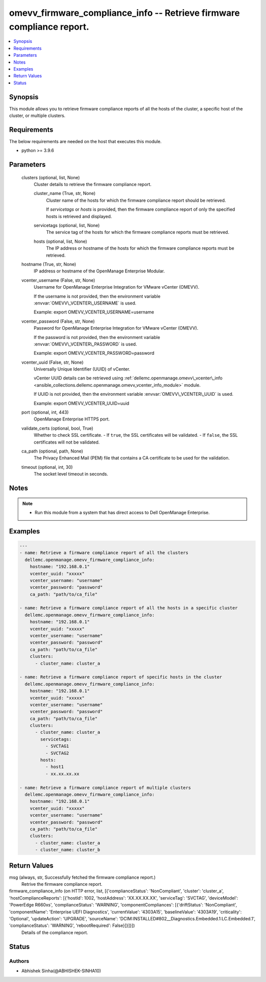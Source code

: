 .. _omevv_firmware_compliance_info_module:


omevv_firmware_compliance_info -- Retrieve firmware compliance report.
======================================================================

.. contents::
   :local:
   :depth: 1


Synopsis
--------

This module allows you to retrieve firmware compliance reports of all the hosts of the cluster, a specific host of the cluster, or multiple clusters.



Requirements
------------
The below requirements are needed on the host that executes this module.

- python \>= 3.9.6



Parameters
----------

  clusters (optional, list, None)
    Cluster details to retrieve the firmware compliance report.


    cluster_name (True, str, None)
      Cluster name of the hosts for which the firmware compliance report should be retrieved.

      If \ :emphasis:`servicetags`\  or \ :emphasis:`hosts`\  is provided, then the firmware compliance report of only the specified hosts is retrieved and displayed.


    servicetags (optional, list, None)
      The service tag of the hosts for which the firmware compliance reports must be retrieved.


    hosts (optional, list, None)
      The IP address or hostname of the hosts for which the firmware compliance reports must be retrieved.



  hostname (True, str, None)
    IP address or hostname of the OpenManage Enterprise Modular.


  vcenter_username (False, str, None)
    Username for OpenManage Enterprise Integration for VMware vCenter (OMEVV).

    If the username is not provided, then the environment variable \ :envvar:`OMEVV\_VCENTER\_USERNAME`\  is used.

    Example: export OMEVV\_VCENTER\_USERNAME=username


  vcenter_password (False, str, None)
    Password for OpenManage Enterprise Integration for VMware vCenter (OMEVV).

    If the password is not provided, then the environment variable \ :envvar:`OMEVV\_VCENTER\_PASSWORD`\  is used.

    Example: export OMEVV\_VCENTER\_PASSWORD=password


  vcenter_uuid (False, str, None)
    Universally Unique Identifier (UUID) of vCenter.

    vCenter UUID details can be retrieved using \ :ref:`dellemc.openmanage.omevv\_vcenter\_info <ansible_collections.dellemc.openmanage.omevv_vcenter_info_module>`\  module.

    If UUID is not provided, then the environment variable \ :envvar:`OMEVV\_VCENTER\_UUID`\  is used.

    Example: export OMEVV\_VCENTER\_UUID=uuid


  port (optional, int, 443)
    OpenManage Enterprise HTTPS port.


  validate_certs (optional, bool, True)
    Whether to check SSL certificate. - If \ :literal:`true`\ , the SSL certificates will be validated. - If \ :literal:`false`\ , the SSL certificates will not be validated.


  ca_path (optional, path, None)
    The Privacy Enhanced Mail (PEM) file that contains a CA certificate to be used for the validation.


  timeout (optional, int, 30)
    The socket level timeout in seconds.





Notes
-----

.. note::
   - Run this module from a system that has direct access to Dell OpenManage Enterprise.




Examples
--------

.. code-block:: yaml+jinja

    
    ---
    - name: Retrieve a firmware compliance report of all the clusters
      dellemc.openmanage.omevv_firmware_compliance_info:
        hostname: "192.168.0.1"
        vcenter_uuid: "xxxxx"
        vcenter_username: "username"
        vcenter_password: "password"
        ca_path: "path/to/ca_file"

    - name: Retrieve a firmware compliance report of all the hosts in a specific cluster
      dellemc.openmanage.omevv_firmware_compliance_info:
        hostname: "192.168.0.1"
        vcenter_uuid: "xxxxx"
        vcenter_username: "username"
        vcenter_password: "password"
        ca_path: "path/to/ca_file"
        clusters:
          - cluster_name: cluster_a

    - name: Retrieve a firmware compliance report of specific hosts in the cluster
      dellemc.openmanage.omevv_firmware_compliance_info:
        hostname: "192.168.0.1"
        vcenter_uuid: "xxxxx"
        vcenter_username: "username"
        vcenter_password: "password"
        ca_path: "path/to/ca_file"
        clusters:
          - cluster_name: cluster_a
            servicetags:
              - SVCTAG1
              - SVCTAG2
            hosts:
              - host1
              - xx.xx.xx.xx

    - name: Retrieve a firmware compliance report of multiple clusters
      dellemc.openmanage.omevv_firmware_compliance_info:
        hostname: "192.168.0.1"
        vcenter_uuid: "xxxxx"
        vcenter_username: "username"
        vcenter_password: "password"
        ca_path: "path/to/ca_file"
        clusters:
          - cluster_name: cluster_a
          - cluster_name: cluster_b



Return Values
-------------

msg (always, str, Successfully fetched the firmware compliance report.)
  Retrive the firmware compliance report.


firmware_compliance_info (on HTTP error, list, [{'complianceStatus': 'NonCompliant', 'cluster': 'cluster_a', 'hostComplianceReports': [{'hostId': 1002, 'hostAddress': 'XX.XX.XX.XX', 'serviceTag': 'SVCTAG', 'deviceModel': 'PowerEdge R660xs', 'complianceStatus': 'WARNING', 'componentCompliances': [{'driftStatus': 'NonCompliant', 'componentName': 'Enterprise UEFI Diagnostics', 'currentValue': '4303A15', 'baselineValue': '4303A19', 'criticality': 'Optional', 'updateAction': 'UPGRADE', 'sourceName': 'DCIM:INSTALLED#802__Diagnostics.Embedded.1:LC.Embedded.1', 'complianceStatus': 'WARNING', 'rebootRequired': False}]}]}])
  Details of the compliance report.





Status
------





Authors
~~~~~~~

- Abhishek Sinha(@ABHISHEK-SINHA10)

